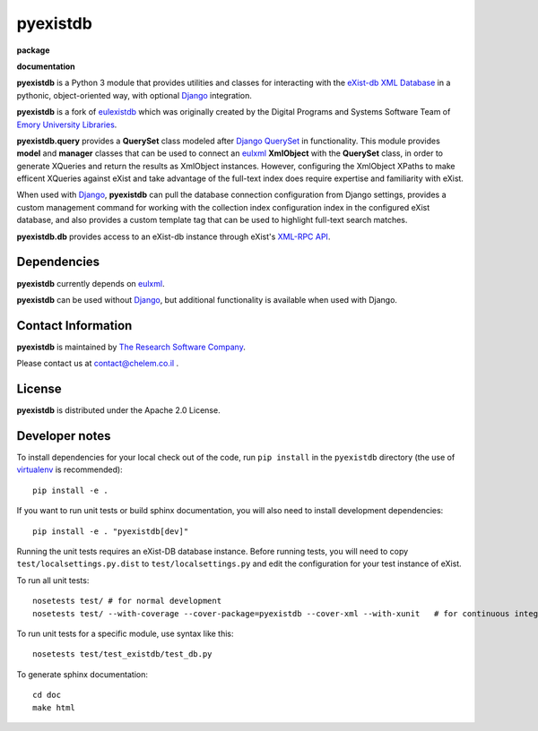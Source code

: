 pyexistdb
==========


**package**
  .. image:: https://img.shields.io/pypi/v/pyexistdb.svg
    :target: https://pypi.python.org/pypi/pyexistdb
    :alt: PyPI

  .. image:: https://img.shields.io/badge/License-Apache%202.0-blue.svg
    :target: https://opensource.org/licenses/Apache-2.0
    :alt: Apache 2 License

  .. image:: https://img.shields.io/pypi/dm/pyexistdb.svg
    :alt: PyPI downloads

**documentation**
  .. image:: https://readthedocs.org/projects/pyexistdb/badge/?version=latest
    :target: http://pyexistdb.readthedocs.org/en/latest/?badge=latest
    :alt: Documentation Status

..
    **code**
      .. image:: https://travis-ci.org/emory-libraries/eulexistdb.svg?branch=master
        :target: https://travis-ci.org/emory-libraries/eulexistdb
        :alt: travis-ci build

      .. image:: https://coveralls.io/repos/github/emory-libraries/eulexistdb/badge.svg?branch=master
        :target: https://coveralls.io/github/emory-libraries/eulexistdb?branch=master
        :alt: Code Coverage

      .. image:: https://codeclimate.com/github/emory-libraries/eulexistdb/badges/gpa.svg
        :target: https://codeclimate.com/github/emory-libraries/eulexistdb
        :alt: Code Climate

      .. image:: https://landscape.io/github/emory-libraries/eulexistdb/master/landscape.svg?style=flat
         :target: https://landscape.io/github/emory-libraries/eulexistdb/master
         :alt: Code Health

      .. image:: https://requires.io/github/emory-libraries/eulexistdb/requirements.svg?branch=master
        :target: https://requires.io/github/emory-libraries/eulexistdb/requirements/?branch=master
        :alt: Requirements Status


**pyexistdb** is a Python 3 module that
provides utilities and classes for interacting with the `eXist-db XML
Database <http://exist.sourceforge.net/>`_  in a
pythonic, object-oriented way, with optional `Django
<https://www.djangoproject.com/>`_ integration.

**pyexistdb** is a fork of `eulexistdb <https://eulexistdb.readthedocs.io/en/stable/>`_ which was originally
created by the Digital Programs and Systems Software Team of `Emory University Libraries
<http://web.library.emory.edu/>`_.

**pyexistdb.query** provides a **QuerySet** class modeled after
`Django QuerySet
<http://docs.djangoproject.com/en/1.3/ref/models/querysets/>`_ in
functionality.  This module provides **model** and **manager** classes
that can be used to connect an `eulxml
<https://github.com/emory-libraries/eulxml>`_ **XmlObject** with the
**QuerySet** class, in order to generate XQueries and return the
results as XmlObject instances.  However, configuring the XmlObject
XPaths to make efficent XQueries against eXist and take advantage of
the full-text index does require expertise and familiarity with eXist.

When used with `Django <https://www.djangoproject.com/>`_,
**pyexistdb** can pull the database connection configuration from
Django settings, provides a custom management command for working with
the collection index configuration index in the configured eXist
database, and also provides a custom template tag that can be used to
highlight full-text search matches.

**pyexistdb.db** provides access to an eXist-db instance through
eXist's `XML-RPC API
<http://exist.sourceforge.net/devguide_xmlrpc.html>`_.

Dependencies
------------

**pyexistdb** currently depends on
`eulxml <https://github.com/emory-libraries/eulxml>`_.

**pyexistdb** can be used without
`Django <https://www.djangoproject.com/>`_, but additional
functionality is available when used with Django.


Contact Information
-------------------
**pyexistdb** is maintained by `The Research Software Company <http://www.chelem.co.il>`_.

Please contact us at contact@chelem.co.il .

License
-------
**pyexistdb** is distributed under the Apache 2.0 License.


Developer notes
---------------

To install dependencies for your local check out of the code, run ``pip install``
in the ``pyexistdb`` directory (the use of `virtualenv`_ is recommended)::

    pip install -e .

.. _virtualenv: http://www.virtualenv.org/en/latest/

If you want to run unit tests or build sphinx documentation, you will also
need to install development dependencies::

    pip install -e . "pyexistdb[dev]"

Running the unit tests requires an eXist-DB database instance.  Before running tests, you will
need to copy ``test/localsettings.py.dist`` to ``test/localsettings.py`` and edit the
configuration for your test instance of eXist.

To run all unit tests::


    nosetests test/ # for normal development
    nosetests test/ --with-coverage --cover-package=pyexistdb --cover-xml --with-xunit   # for continuous integration

To run unit tests for a specific module, use syntax like this::

    nosetests test/test_existdb/test_db.py


To generate sphinx documentation::

    cd doc
    make html


